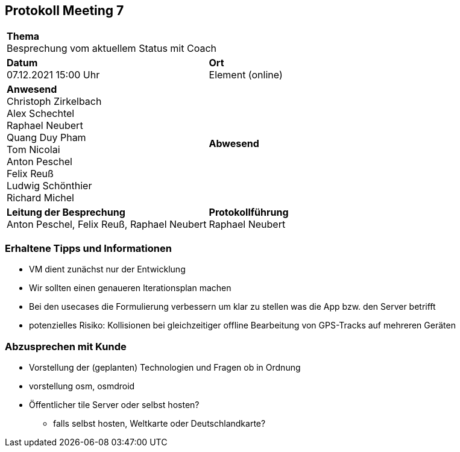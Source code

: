 
== Protokoll Meeting 7
|===
2+| *Thema* +
Besprechung vom aktuellem Status mit Coach
|*Datum* +
07.12.2021 15:00 Uhr
| *Ort* +
Element (online)
|*Anwesend* +
Christoph Zirkelbach +
Alex Schechtel +
Raphael Neubert +
Quang Duy Pham +
Tom Nicolai +
Anton Peschel +
Felix Reuß +
Ludwig Schönthier +
Richard Michel 
| *Abwesend* +

|*Leitung der Besprechung* +
Anton Peschel, Felix Reuß, Raphael Neubert
|*Protokollführung* +
Raphael Neubert
|===

=== Erhaltene Tipps und Informationen
* VM dient zunächst nur der Entwicklung
* Wir sollten einen genaueren Iterationsplan machen
* Bei den usecases die Formulierung verbessern um klar zu stellen was die App bzw. den Server betrifft
* potenzielles Risiko: Kollisionen bei gleichzeitiger offline Bearbeitung von GPS-Tracks auf mehreren Geräten

=== Abzusprechen mit Kunde
* Vorstellung der (geplanten) Technologien und Fragen ob in Ordnung
* vorstellung osm, osmdroid
* Öffentlicher tile Server oder selbst hosten?
** falls selbst hosten, Weltkarte oder Deutschlandkarte?

